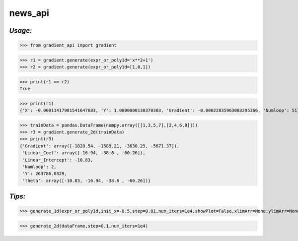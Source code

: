 **news_api**
==================

*Usage:*
--------


>>> from gradient_api import gradient

>>> r1 = gradient.generate(expr_or_poly1d='x**2+1')
>>> r2 = gradient.generate(expr_or_poly1d=[1,0,1])

>>> print(r1 == r2)
True

>>> print(r1)
{'X': -0.00011417981541647683, 'Y': 1.0000000130370303, 'Gradient': -0.00022835963083295366, 'Numloop': 51}



>>> trainData = pandas.DataFrame(numpy.array([[1,3,5,7],[2,4,6,8]]))
>>> r3 = gradient.generate_2d(trainData)
>>> print(r3)
{'Gradient': array([-1020.54, -1589.21, -3630.29, -5671.37]),
 'Linear_Coef': array([-16.94, -38.6 , -60.26]),
 'Linear_Intercept': -10.83,
 'Numloop': 2,
 'Y': 263786.0329,
 'theta': array([-10.83, -16.94, -38.6 , -60.26])}


*Tips:*
-------

>>> generate_1d(expr_or_poly1d,init_x=-0.5,step=0.01,num_iters=1e4,showPlot=False,xlimArr=None,ylimArr=None)

>>> generate_2d(dataFrame,step=0.1,num_iters=1e4)

